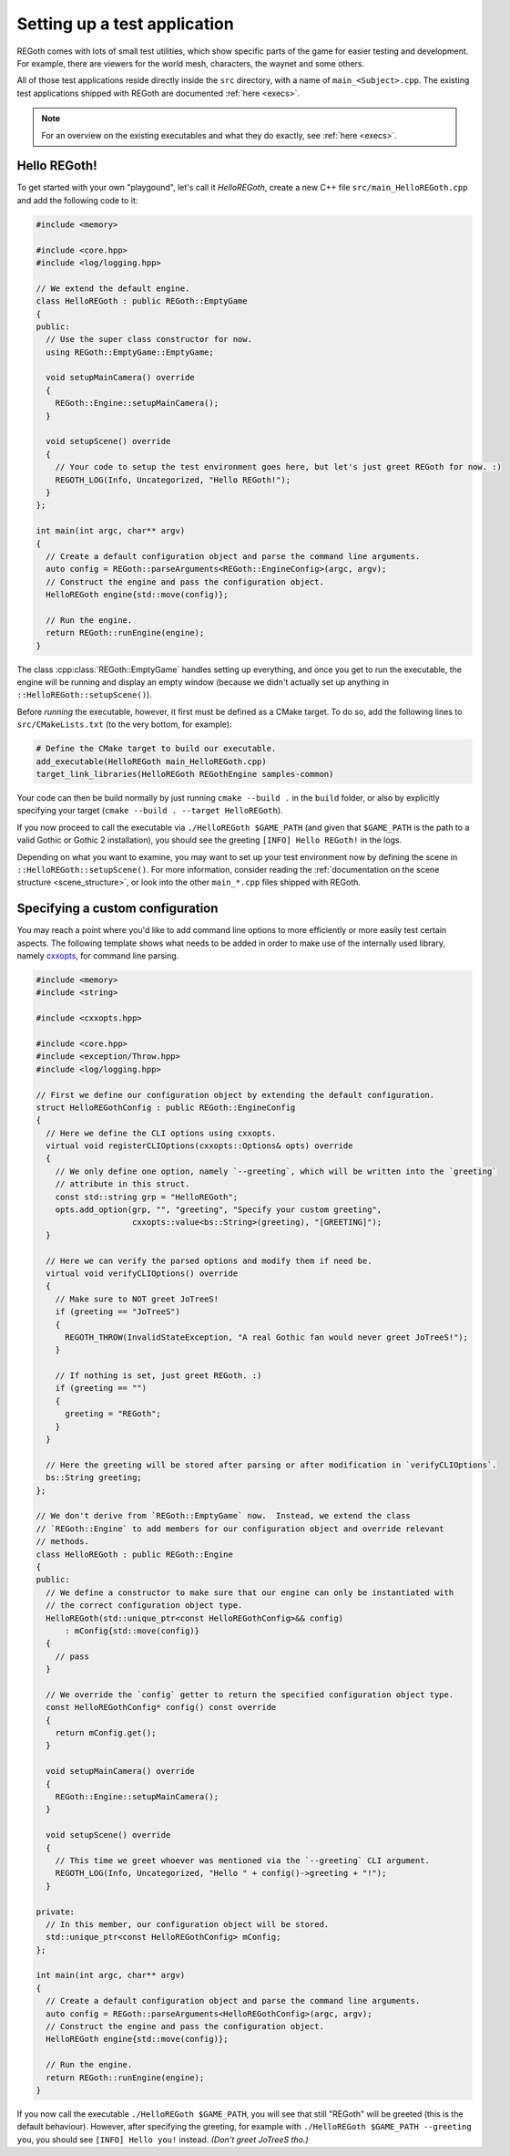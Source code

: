 Setting up a test application
=============================

REGoth comes with lots of small test utilities, which show specific parts of the game for easier
testing and development.  For example, there are viewers for the world mesh, characters, the waynet
and some others.

All of those test applications reside directly inside the ``src`` directory, with a name of
``main_<Subject>.cpp``.  The existing test applications shipped with REGoth are documented
:ref:`here <execs>`.

.. note::

  For an overview on the existing executables and what they do exactly, see
  :ref:`here <execs>`.


.. _setting_up_app_hello_regoth:

Hello REGoth!
-------------

To get started with your own "playgound", let's call it *HelloREGoth*, create a new C++ file
``src/main_HelloREGoth.cpp`` and add the following code to it:

.. code-block:: cpp

  #include <memory>

  #include <core.hpp>
  #include <log/logging.hpp>

  // We extend the default engine.
  class HelloREGoth : public REGoth::EmptyGame
  {
  public:
    // Use the super class constructor for now.
    using REGoth::EmptyGame::EmptyGame;

    void setupMainCamera() override
    {
      REGoth::Engine::setupMainCamera();
    }

    void setupScene() override
    {
      // Your code to setup the test environment goes here, but let's just greet REGoth for now. :)
      REGOTH_LOG(Info, Uncategorized, "Hello REGoth!");
    }
  };

  int main(int argc, char** argv)
  {
    // Create a default configuration object and parse the command line arguments.
    auto config = REGoth::parseArguments<REGoth::EngineConfig>(argc, argv);
    // Construct the engine and pass the configuration object.
    HelloREGoth engine{std::move(config)};

    // Run the engine.
    return REGoth::runEngine(engine);
  }

The class :cpp:class:`REGoth::EmptyGame` handles setting up everything, and once you get to run the
executable, the engine will be running and display an empty window (because we didn't actually set
up anything in ``::HelloREGoth::setupScene()``).

Before *running* the executable, however, it first must be defined as a CMake target.  To do so,
add the following lines to ``src/CMakeLists.txt`` (to the very bottom, for example):

.. code-block:: cmake

   # Define the CMake target to build our executable.
   add_executable(HelloREGoth main_HelloREGoth.cpp)
   target_link_libraries(HelloREGoth REGothEngine samples-common)

Your code can then be build normally by just running ``cmake --build .`` in the ``build`` folder,
or also by explicitly specifying your target (``cmake --build . --target HelloREGoth``).

If you now proceed to call the executable via ``./HelloREGoth $GAME_PATH`` (and given that
``$GAME_PATH`` is the path to a valid Gothic or Gothic 2 installation), you should see the
greeting ``[INFO] Hello REGoth!`` in the logs.

Depending on what you want to examine, you may want to set up your test environment now by
defining the scene in ``::HelloREGoth::setupScene()``.  For more information, consider reading the
:ref:`documentation on the scene structure <scene_structure>`, or look into the other
``main_*.cpp`` files shipped with REGoth.


.. _setting_up_app_custom_conf:

Specifying a custom configuration
---------------------------------

You may reach a point where you'd like to add command line options to more efficiently or more
easily test certain aspects.  The following template shows what needs to be added in order to make
use of the internally used library, namely cxxopts_, for command line parsing.

.. _cxxopts: https://github.com/jarro2783/cxxopts

.. code-block:: cpp

  #include <memory>
  #include <string>

  #include <cxxopts.hpp>

  #include <core.hpp>
  #include <exception/Throw.hpp>
  #include <log/logging.hpp>

  // First we define our configuration object by extending the default configuration.
  struct HelloREGothConfig : public REGoth::EngineConfig
  {
    // Here we define the CLI options using cxxopts.
    virtual void registerCLIOptions(cxxopts::Options& opts) override
    {
      // We only define one option, namely `--greeting`, which will be written into the `greeting`
      // attribute in this struct.
      const std::string grp = "HelloREGoth";
      opts.add_option(grp, "", "greeting", "Specify your custom greeting",
                      cxxopts::value<bs::String>(greeting), "[GREETING]");
    }

    // Here we can verify the parsed options and modify them if need be.
    virtual void verifyCLIOptions() override
    {
      // Make sure to NOT greet JoTreeS!
      if (greeting == "JoTreeS")
      {
        REGOTH_THROW(InvalidStateException, "A real Gothic fan would never greet JoTreeS!");
      }

      // If nothing is set, just greet REGoth. :)
      if (greeting == "")
      {
        greeting = "REGoth";
      }
    }

    // Here the greeting will be stored after parsing or after modification in `verifyCLIOptions`.
    bs::String greeting;
  };

  // We don't derive from `REGoth::EmptyGame` now.  Instead, we extend the class
  // `REGoth::Engine` to add members for our configuration object and override relevant
  // methods.
  class HelloREGoth : public REGoth::Engine
  {
  public:
    // We define a constructor to make sure that our engine can only be instantiated with
    // the correct configuration object type.
    HelloREGoth(std::unique_ptr<const HelloREGothConfig>&& config)
        : mConfig{std::move(config)}
    {
      // pass
    }

    // We override the `config` getter to return the specified configuration object type.
    const HelloREGothConfig* config() const override
    {
      return mConfig.get();
    }

    void setupMainCamera() override
    {
      REGoth::Engine::setupMainCamera();
    }

    void setupScene() override
    {
      // This time we greet whoever was mentioned via the `--greeting` CLI argument.
      REGOTH_LOG(Info, Uncategorized, "Hello " + config()->greeting + "!");
    }

  private:
    // In this member, our configuration object will be stored.
    std::unique_ptr<const HelloREGothConfig> mConfig;
  };

  int main(int argc, char** argv)
  {
    // Create a default configuration object and parse the command line arguments.
    auto config = REGoth::parseArguments<HelloREGothConfig>(argc, argv);
    // Construct the engine and pass the configuration object.
    HelloREGoth engine{std::move(config)};

    // Run the engine.
    return REGoth::runEngine(engine);
  }

If you now call the executable ``./HelloREGoth $GAME_PATH``, you will see that still "REGoth" will
be greeted (this is the default behaviour). However, after specifying the greeting, for example with
``./HelloREGoth $GAME_PATH --greeting you``, you should see ``[INFO] Hello you!`` instead.
*(Don't greet JoTreeS tho.)*
